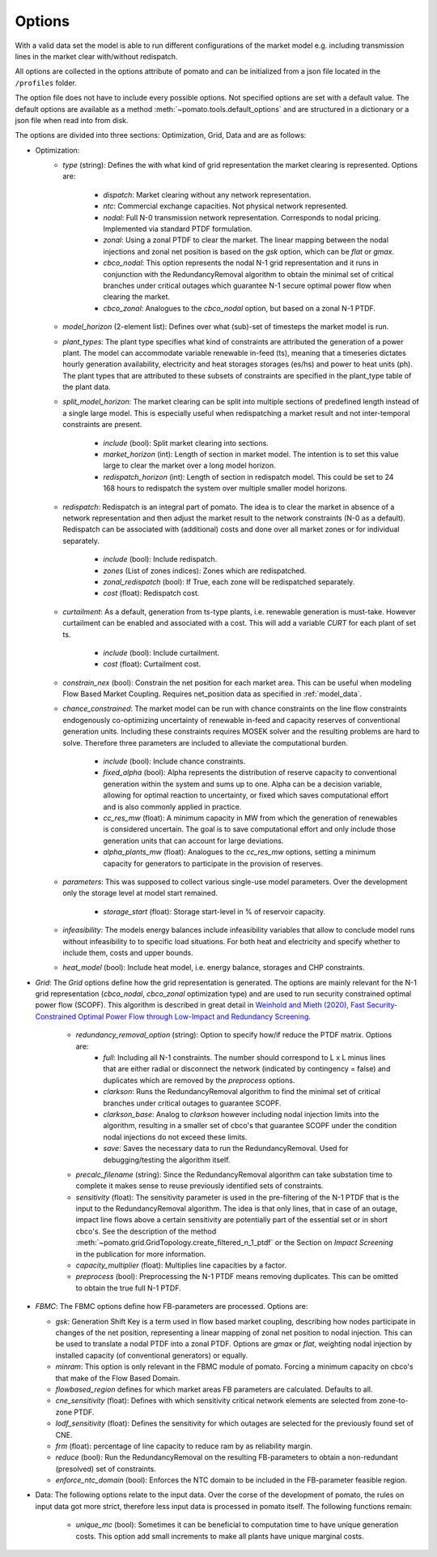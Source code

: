 
.. _sec-options:

Options
-------

With a valid data set the model is able to run different configurations of the market model e.g. 
including transmission lines in the market clear with/without redispatch.

All options are collected in the options attribute of pomato and can be initialized from a json file
located in the ``/profiles`` folder.

The option file does not have to include every possible options. Not specified options are set with 
a default value. The default options are available as a method :meth:`~pomato.tools.default_options`
and are structured in a dictionary or a json file when read into from disk.

The options are divided into three sections: Optimization, Grid, Data and are as follows:

- Optimization:
   - *type* (string): Defines the with what kind of grid representation the market clearing is 
     represented. Options are:

      - *dispatch*: Market clearing without any network representation. 
      - *ntc*: Commercial exchange capacities. Not physical network represented.
      - *nodal*: Full N-0 transmission network representation. Corresponds to nodal pricing. Implemented
        via standard PTDF formulation. 
      - *zonal*: Using a zonal PTDF to clear the market. The linear mapping between the nodal injections 
        and zonal net position is based on the *gsk* option, which can be *flat* or *gmax*.
      - *cbco_nodal*: This option represents the nodal N-1 grid representation and it runs in conjunction
        with the RedundancyRemoval algorithm to obtain the minimal set of critical branches under critical
        outages which guarantee N-1 secure optimal power flow when clearing the market. 
      - *cbco_zonal*: Analogues to the *cbco_nodal* option, but based on a zonal N-1 PTDF.  

   - *model_horizon* (2-element list): Defines over what (sub)-set of timesteps the market model is run. 
   
   - *plant_types*: The plant type specifies what kind of constraints are attributed the generation 
     of a power plant. The model can accommodate variable renewable in-feed (ts), meaning that a
     timeseries dictates hourly generation availability, electricity and heat storages storages (es/hs) 
     and power to heat units (ph). The plant types that are attributed to these subsets of constraints
     are specified in the plant_type table of the plant data. 
   
   - *split_model_horizon*: The market clearing can be split into multiple sections of predefined 
     length instead of a single large model. This is especially useful when redispatching a market result
     and not inter-temporal constraints are present.

      - *include* (bool): Split market clearing into sections. 
      - *market_horizon* (int): Length of section in market model. The intention is to set this value
        large to clear the market over a long model horizon. 
      - *redispatch_horizon* (int): Length of section in redispatch model. This could be set to 24 
        168 hours to redispatch the system over multiple smaller model horizons.

   - *redispatch*: Redispatch is an integral part of pomato. The idea is to clear the market in absence
     of a network representation and then adjust the market result to the network constraints (N-0 
     as a default). Redispatch can be associated with (additional) costs and done over all market 
     zones or for individual separately. 

      - *include* (bool): Include redispatch.
      - *zones* (List of zones indices): Zones which are redispatched.
      - *zonal_redispatch* (bool): If True, each zone will be redispatched separately.  
      - *cost* (float): Redispatch cost.

   - *curtailment*: As a default, generation from ts-type plants, i.e. renewable generation is must-take.
     However curtailment can be enabled and associated with a cost. This will add a variable *CURT* for each 
     plant of set ts. 
    
      - *include* (bool): Include curtailment.
      - *cost* (float): Curtailment cost.

   - *constrain_nex* (bool): Constrain the net position for each market area. This can be useful when
     modeling Flow Based Market Coupling. Requires net_position data as specified in :ref:`model_data`.
   
   - *chance_constrained*: The market model can be run with chance constraints on the line flow constraints
     endogenously co-optimizing uncertainty of renewable in-feed and capacity reserves of conventional 
     generation units. Including these constraints requires MOSEK solver and the resulting problems 
     are hard to solve. Therefore three parameters are included to alleviate the computational burden.

      - *include* (bool): Include chance constraints.
      - *fixed_alpha* (bool): Alpha represents the distribution of reserve capacity to conventional 
        generation within the system and sums up to one. Alpha can be a decision variable, allowing 
        for optimal reaction to uncertainty, or fixed which saves computational effort and is also
        commonly applied in practice. 
      - *cc_res_mw* (float): A minimum capacity in MW from which the generation of renewables is considered
        uncertain. The goal is to save computational effort and only include those generation units 
        that can account for large deviations.
      - *alpha_plants_mw* (float): Analogues to the *cc_res_mw* options, setting a minimum capacity
        for generators to participate in the provision of reserves. 

   - *parameters*: This was supposed to collect various single-use model parameters. Over the 
     development only the storage level at model start remained.

      - *storage_start* (float): Storage start-level in % of reservoir capacity. 
   
   - *infeasibility*: The models energy balances include infeasibility variables that allow to conclude
     model runs without infeasibility to to specific load situations. For both heat and electricity
     and specify whether to include them, costs and upper bounds. 

   - *heat_model* (bool): Include heat model, i.e. energy balance, storages and CHP constraints. 

- *Grid*: The *Grid* options define how the grid representation is generated. The options are mainly 
  relevant for the N-1 grid representation (*cbco_nodal*, *cbco_zonal* optimization type) and are 
  used to run security constrained optimal power flow (SCOPF). This algorithm is described in great 
  detail in `Weinhold and Mieth (2020), Fast Security-Constrained Optimal Power Flow through 
  Low-Impact and Redundancy Screening <https://ieeexplore.ieee.org/document/9094021>`_.

   - *redundancy_removal_option* (string): Option to specify how/if reduce the PTDF matrix. Options are:
      - *full*: Including all N-1 constraints. The number should correspond to L x L minus lines that 
        are either radial or disconnect the network (indicated by contingency = false) and duplicates
        which are removed by the *preprocess* options. 
      - *clarkson*: Runs the RedundancyRemoval algorithm to find the minimal set of critical branches
        under critical outages to guarantee SCOPF.
      - *clarkson_base*: Analog to *clarkson* however including nodal injection limits into the 
        algorithm, resulting in a smaller set of cbco's that guarantee SCOPF under the condition 
        nodal injections do not exceed these limits. 
      - *save*: Saves the necessary data to run the RedundancyRemoval. Used for debugging/testing the
        algorithm itself. 

   - *precalc_filename* (string): Since the RedundancyRemoval algorithm can take substation time to 
     complete it makes sense to reuse previously identified sets of constraints. 
   - *sensitivity* (float): The sensitivity parameter is used in the pre-filtering of the N-1 PTDF 
     that is the input to the RedundancyRemoval algorithm. The idea is that only lines, that in case of 
     an outage, impact line flows above a certain sensitivity are potentially part of the essential 
     set or in short cbco's. See the description of the method 
     :meth:`~pomato.grid.GridTopology.create_filtered_n_1_ptdf` 
     or the Section on `Impact Screening` in the publication for more information. 
   - *capacity_multiplier* (float): Multiplies line capacities by a factor. 
   - *preprocess* (bool): Preprocessing the N-1 PTDF means removing duplicates. This can be omitted
     to obtain the true full N-1 PTDF. 


- *FBMC*: The FBMC options define how FB-parameters are processed. Options are:
  
  - *gsk*: Generation Shift Key is a term used in flow based market coupling, describing how nodes
    participate in changes of the net position, representing a linear mapping of zonal net position 
    to nodal injection. This can be used to translate a nodal PTDF into a zonal PTDF. Options are 
    `gmax` or `flat`, weighting nodal injection by installed capacity (of conventional generators) 
    or equally.
  - *minram*: This option is only relevant in the FBMC module of pomato. Forcing a minimum capacity 
    on cbco's that make of the Flow Based Domain. 
  - *flowbased_region* defines for which market areas FB parameters are calculated. Defaults to all.
  - *cne_sensitivity* (float): Defines with which sensitivity critical network elements are selected
    from zone-to-zone PTDF. 
  - *lodf_sensitivity* (float): Defines the sensitivity for which outages
    are selected for the previously found set of CNE. 
  - *frm* (float): percentage of line capacity to reduce ram by as reliability margin. 
  - *reduce* (bool): Run the RedundancyRemoval on the resulting
    FB-parameters to obtain a non-redundant (presolved) set of constraints. 
  - *enforce_ntc_domain* (bool): Enforces the NTC domain to be included in the FB-parameter feasible
    region. 

- Data: The following options relate to the input data. Over the corse of the development of pomato, 
  the rules on input data got more strict, therefore less input data is processed in pomato itself. 
  The following functions remain:

   - *unique_mc* (bool): Sometimes it can be beneficial to computation time to have unique generation 
     costs. This option add small increments to make all plants have unique marginal costs.  

